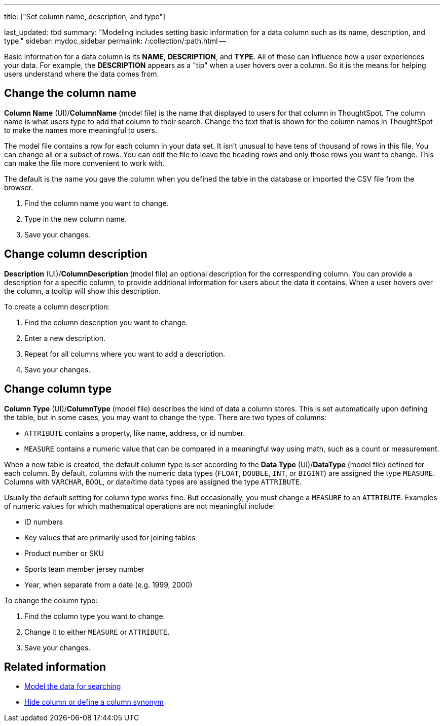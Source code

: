 '''

title: ["Set column name, description, and type"]

last_updated: tbd summary: "Modeling includes setting basic information for a data column such as its name, description, and type." sidebar: mydoc_sidebar permalink: /:collection/:path.html --

Basic information for a data column is its *NAME*, *DESCRIPTION*, and *TYPE*.
All of these can influence how a user experiences your data.
For example, the *DESCRIPTION* appears as a "tip" when a user hovers over a column.
So it is the means for helping users understand where the data comes from.

== Change the column name

*Column Name* (UI)/*ColumnName* (model file) is the name that displayed to users for that column in ThoughtSpot.
The column name is what users type to add that column to their search.
Change the text that is shown for the column names in ThoughtSpot to make the names more meaningful to users.

The model file contains a row for each column in your data set.
It isn't unusual to have tens of thousand of rows in this file.
You can change all or a subset of rows.
You can edit the file to leave the heading rows and only those rows you want to change.
This can make the file more convenient to work with.

The default is the name you gave the column when you defined the table in the database or imported the CSV file from the browser.

. Find the column name you want to change.
. Type in the new column name.
. Save your changes.

== Change column description

*Description* (UI)/*ColumnDescription* (model file) an optional description for the corresponding column.
You can provide a description for a specific column, to provide additional information for users about the data it contains.
When a user hovers over the column, a tooltip will show this description.

To create a column description:

. Find the column description you want to change.
. Enter a new description.
. Repeat for all columns where you want to add a description.
. Save your changes.

== Change column type

*Column Type* (UI)/*ColumnType* (model file) describes the kind of data a column stores.
This is set automatically upon defining the table, but in some cases, you may want to change the type.
There are two types of columns:

* `ATTRIBUTE` contains a property, like name, address, or id number.
* `MEASURE` contains a numeric value that can be compared in a meaningful way using math, such as a count or measurement.

When a new table is created, the default column type is set according to the *Data Type* (UI)/*DataType* (model file) defined for each column.
By default, columns with the numeric data types (`FLOAT`, `DOUBLE`, `INT`, or `BIGINT`) are assigned the type `MEASURE`.
Columns with `VARCHAR`, `BOOL`, or date/time data types are assigned the type `ATTRIBUTE`.

Usually the default setting for column type works fine.
But occasionally, you must change a `MEASURE` to an `ATTRIBUTE`.
Examples of numeric values for which mathematical operations are not meaningful include:

* ID numbers
* Key values that are primarily used for joining tables
* Product number or SKU
* Sports team member jersey number
* Year, when separate from a date (e.g.
1999, 2000)

To change the column type:

. Find the column type you want to change.
. Change it to either `MEASURE` or `ATTRIBUTE`.
. Save your changes.

== Related information

* link:semantic-modeling.html#[Model the data for searching]
* link:change-visibility-synonym.html#[Hide column or define a column synonym]
